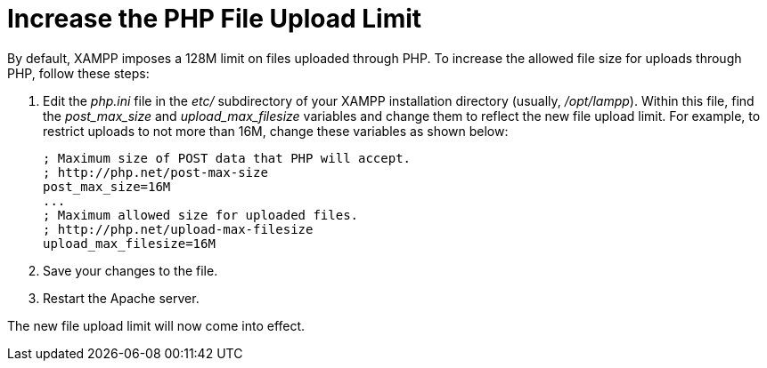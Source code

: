 = Increase the PHP File Upload Limit

By default, XAMPP imposes a 128M limit on files uploaded through PHP. To increase the allowed file size for uploads through PHP, follow these steps:

 . Edit the _php.ini_ file in the _etc/_ subdirectory of your XAMPP installation directory (usually, _/opt/lampp_). Within this file, find the _post_max_size_ and _upload_max_filesize_ variables and change them to reflect the new file upload limit. For example, to restrict uploads to not more than 16M, change these variables as shown below:
+
 ; Maximum size of POST data that PHP will accept.
 ; http://php.net/post-max-size
 post_max_size=16M
 ...
 ; Maximum allowed size for uploaded files.
 ; http://php.net/upload-max-filesize
 upload_max_filesize=16M

 . Save your changes to the file.

 . Restart the Apache server.

The new file upload limit will now come into effect.
